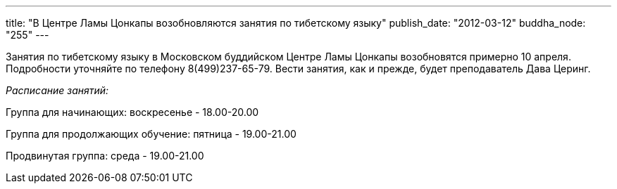 ---
title: "В Центре Ламы Цонкапы возобновляются занятия по тибетскому языку"
publish_date: "2012-03-12"
buddha_node: "255"
---

Занятия по тибетскому языку в Московском буддийском Центре Ламы Цонкапы
возобновятся примерно 10 апреля. Подробности уточняйте по телефону
8(499)237-65-79. Вести занятия, как и прежде, будет преподаватель Дава
Церинг.

_Расписание занятий:_

Группа для начинающих: воскресенье - 18.00-20.00

Группа для продолжающих обучение: пятница - 19.00-21.00

Продвинутая группа: среда - 19.00-21.00
